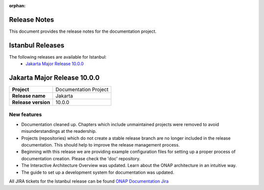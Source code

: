 .. This work is licensed under a Creative Commons Attribution 4.0
   International License. http://creativecommons.org/licenses/by/4.0
   Copyright 2017 AT&T Intellectual Property.  All rights reserved.
   Copyright 2018-2021 by ONAP and contributors.

.. _doc_release_notes:

:orphan:

Release Notes
=============

This document provides the release notes for the documentation project.

Istanbul Releases
=================

The following releases are available for Istanbul:
  - `Jakarta Major Release 10.0.0`_

Jakarta Major Release 10.0.0
============================

+--------------------------------------+--------------------------------------+
| **Project**                          | Documentation Project                |
|                                      |                                      |
+--------------------------------------+--------------------------------------+
| **Release name**                     | Jakarta                              |
|                                      |                                      |
+--------------------------------------+--------------------------------------+
| **Release version**                  | 10.0.0                               |
|                                      |                                      |
+--------------------------------------+--------------------------------------+


New features
------------

- Documentation cleaned up. Chapters which include unmaintained projects were
  removed to avoid misunderstandings at the readership.
- Projects (repositories) which do not create a stable release branch are no
  longer included in the release documentation. This should help to improve the
  release management process.
- Beginning with this release we are providing example configuration files for
  setting up a proper process of documentation creation. Please check the 'doc'
  repository.
- The Interactive Architecture Overview was updated. Learn about the ONAP
  architecture in an intuitive way.
- The guide to set up a development system for documentation was updated.

All JIRA tickets for the Istanbul release can be found
`ONAP Documentation Jira`_

.. _`ONAP Documentation Jira`: https://jira.onap.org/issues/?jql=project%20%3D%20DOC%20AND%20fixVersion%20%3D%20%22Jakarta%20Release%22%20%20ORDER%20BY%20priority%20DESC%2C%20updated%20DESC
